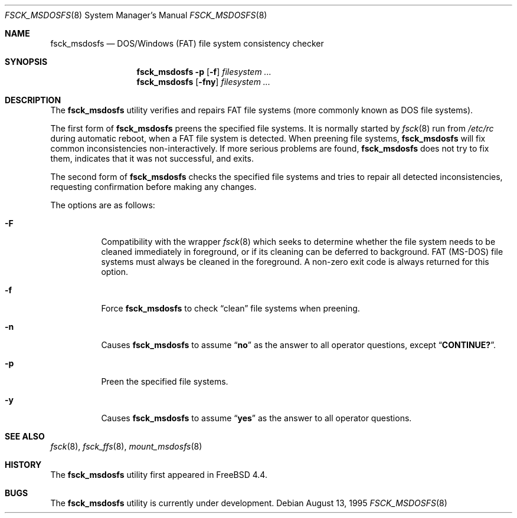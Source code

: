 .\"	$NetBSD: fsck_msdos.8,v 1.9 1997/10/17 11:19:58 ws Exp $
.\" $FreeBSD$
.\"
.\" Copyright (C) 1995 Wolfgang Solfrank
.\" Copyright (c) 1995 Martin Husemann
.\"
.\" Redistribution and use in source and binary forms, with or without
.\" modification, are permitted provided that the following conditions
.\" are met:
.\" 1. Redistributions of source code must retain the above copyright
.\"    notice, this list of conditions and the following disclaimer.
.\" 2. Redistributions in binary form must reproduce the above copyright
.\"    notice, this list of conditions and the following disclaimer in the
.\"    documentation and/or other materials provided with the distribution.
.\" 3. All advertising materials mentioning features or use of this software
.\"    must display the following acknowledgement:
.\"	This product includes software developed by Martin Husemann
.\"	and Wolfgang Solfrank.
.\" 4. Neither the name of the University nor the names of its contributors
.\"    may be used to endorse or promote products derived from this software
.\"    without specific prior written permission.
.\"
.\" THIS SOFTWARE IS PROVIDED BY THE AUTHORS ``AS IS'' AND ANY EXPRESS OR
.\" IMPLIED WARRANTIES, INCLUDING, BUT NOT LIMITED TO, THE IMPLIED WARRANTIES
.\" OF MERCHANTABILITY AND FITNESS FOR A PARTICULAR PURPOSE ARE DISCLAIMED.
.\" IN NO EVENT SHALL THE AUTHORS BE LIABLE FOR ANY DIRECT, INDIRECT,
.\" INCIDENTAL, SPECIAL, EXEMPLARY, OR CONSEQUENTIAL DAMAGES (INCLUDING, BUT
.\" NOT LIMITED TO, PROCUREMENT OF SUBSTITUTE GOODS OR SERVICES; LOSS OF USE,
.\" DATA, OR PROFITS; OR BUSINESS INTERRUPTION) HOWEVER CAUSED AND ON ANY
.\" THEORY OF LIABILITY, WHETHER IN CONTRACT, STRICT LIABILITY, OR TORT
.\" (INCLUDING NEGLIGENCE OR OTHERWISE) ARISING IN ANY WAY OUT OF THE USE OF
.\" THIS SOFTWARE, EVEN IF ADVISED OF THE POSSIBILITY OF SUCH DAMAGE.
.\"
.\"
.Dd August 13, 1995
.Dt FSCK_MSDOSFS 8
.Os
.Sh NAME
.Nm fsck_msdosfs
.Nd DOS/Windows (FAT) file system consistency checker
.Sh SYNOPSIS
.Nm
.Fl p
.Op Fl f
.Ar filesystem ...
.Nm
.Op Fl fny
.Ar filesystem ...
.Sh DESCRIPTION
The
.Nm
utility verifies and repairs
.Tn FAT
file systems (more commonly known
as
.Tn DOS
file systems).
.Pp
The first form of
.Nm
preens the specified file systems.
It is normally started by
.Xr fsck 8
run from
.Pa /etc/rc
during automatic reboot, when a FAT file system is detected.
When preening file systems,
.Nm
will fix common inconsistencies non-interactively.
If more serious problems are found,
.Nm
does not try to fix them, indicates that it was not
successful, and exits.
.Pp
The second form of
.Nm
checks the specified file systems and tries to repair all
detected inconsistencies, requesting confirmation before
making any changes.
.Pp
The options are as follows:
.Bl -tag -width indent
.It Fl F
Compatibility with the wrapper
.Xr fsck 8
which seeks to determine whether the file system needs to be cleaned
immediately in foreground, or if its cleaning can be deferred to background.
FAT (MS-DOS) file systems must always be cleaned in the foreground.
A non-zero exit code is always returned for this option.
.It Fl f
Force
.Nm
to check
.Dq clean
file systems when preening.
.It Fl n
Causes
.Nm
to assume
.Dq Li no
as the answer to all operator
questions, except
.Dq Li CONTINUE? .
.It Fl p
Preen the specified file systems.
.It Fl y
Causes
.Nm
to assume
.Dq Li yes
as the answer to all operator questions.
.El
.Sh SEE ALSO
.Xr fsck 8 ,
.Xr fsck_ffs 8 ,
.Xr mount_msdosfs 8
.Sh HISTORY
The
.Nm
utility first appeared in
.Fx 4.4 .
.Sh BUGS
The
.Nm
utility is
.Ud .
